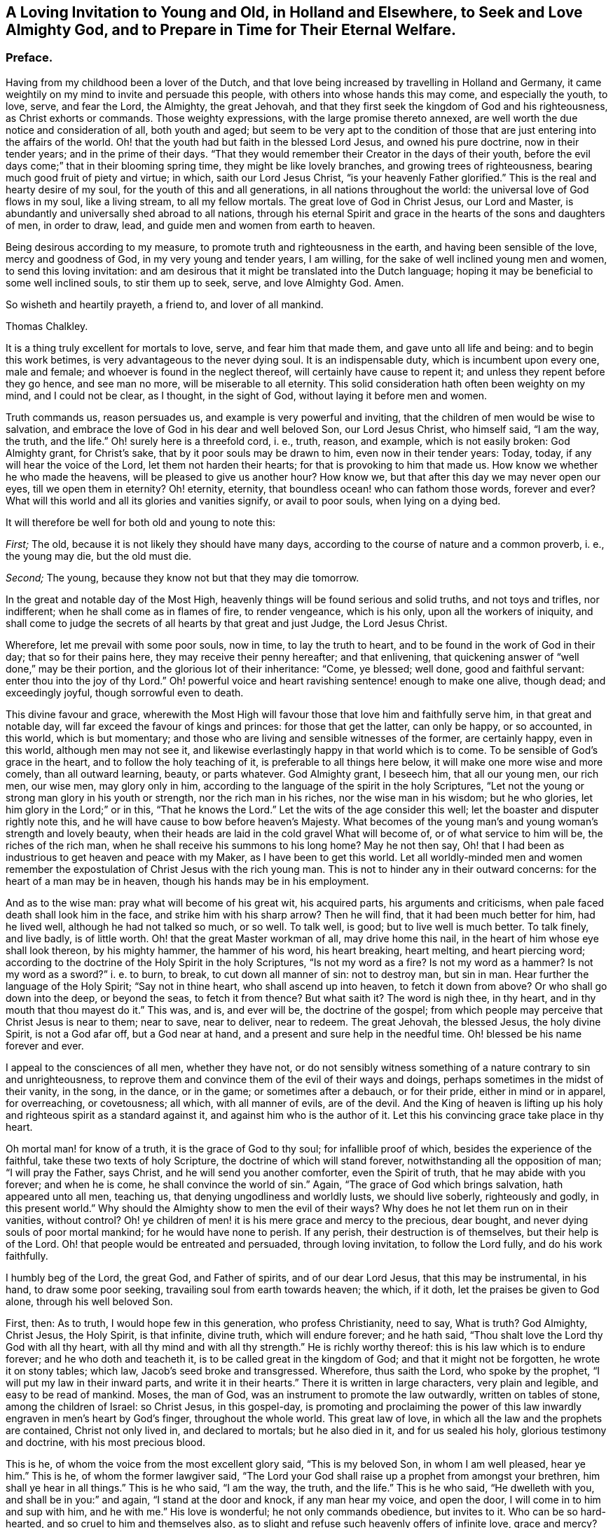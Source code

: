 [short="A Loving Invitation to Young and Old"]
== A Loving Invitation to Young and Old, in Holland and Elsewhere, to Seek and Love Almighty God, and to Prepare in Time for Their Eternal Welfare.

[.centered]
=== Preface.

Having from my childhood been a lover of the Dutch,
and that love being increased by travelling in Holland and Germany,
it came weightily on my mind to invite and persuade this people,
with others into whose hands this may come, and especially the youth, to love, serve,
and fear the Lord, the Almighty, the great Jehovah,
and that they first seek the kingdom of God and his righteousness,
as Christ exhorts or commands.
Those weighty expressions, with the large promise thereto annexed,
are well worth the due notice and consideration of all, both youth and aged;
but seem to be very apt to the condition of those
that are just entering into the affairs of the world.
Oh! that the youth had but faith in the blessed Lord Jesus, and owned his pure doctrine,
now in their tender years; and in the prime of their days.
"`That they would remember their Creator in the days of their youth,
before the evil days come;`" that in their blooming spring time,
they might be like lovely branches, and growing trees of righteousness,
bearing much good fruit of piety and virtue; in which, saith our Lord Jesus Christ,
"`is your heavenly Father glorified.`"
This is the real and hearty desire of my soul, for the youth of this and all generations,
in all nations throughout the world: the universal love of God flows in my soul,
like a living stream, to all my fellow mortals.
The great love of God in Christ Jesus, our Lord and Master,
is abundantly and universally shed abroad to all nations,
through his eternal Spirit and grace in the hearts of the sons and daughters of men,
in order to draw, lead, and guide men and women from earth to heaven.

Being desirous according to my measure, to promote truth and righteousness in the earth,
and having been sensible of the love, mercy and goodness of God,
in my very young and tender years, I am willing,
for the sake of well inclined young men and women, to send this loving invitation:
and am desirous that it might be translated into the Dutch language;
hoping it may be beneficial to some well inclined souls, to stir them up to seek, serve,
and love Almighty God.
Amen.

So wisheth and heartily prayeth, a friend to, and lover of all mankind.

[.signed-section-signature]
Thomas Chalkley.

It is a thing truly excellent for mortals to love, serve, and fear him that made them,
and gave unto all life and being: and to begin this work betimes,
is very advantageous to the never dying soul.
It is an indispensable duty, which is incumbent upon every one, male and female;
and whoever is found in the neglect thereof, will certainly have cause to repent it;
and unless they repent before they go hence, and see man no more,
will be miserable to all eternity.
This solid consideration hath often been weighty on my mind, and I could not be clear,
as I thought, in the sight of God, without laying it before men and women.

Truth commands us, reason persuades us, and example is very powerful and inviting,
that the children of men would be wise to salvation,
and embrace the love of God in his dear and well beloved Son, our Lord Jesus Christ,
who himself said, "`I am the way, the truth, and the life.`"
Oh! surely here is a threefold cord, i. e., truth, reason, and example,
which is not easily broken: God Almighty grant, for Christ`'s sake,
that by it poor souls may be drawn to him, even now in their tender years: Today, today,
if any will hear the voice of the Lord, let them not harden their hearts;
for that is provoking to him that made us.
How know we whether he who made the heavens, will be pleased to give us another hour?
How know we, but that after this day we may never open our eyes,
till we open them in eternity?
Oh! eternity, eternity, that boundless ocean! who can fathom those words,
forever and ever?
What will this world and all its glories and vanities signify, or avail to poor souls,
when lying on a dying bed.

It will therefore be well for both old and young to note this:

[.numbered-group]
====

[.numbered]
_First;_ The old, because it is not likely they should have many days,
according to the course of nature and a common proverb, i. e., the young may die,
but the old must die.

[.numbered]
_Second;_ The young, because they know not but that they may die tomorrow.

====

In the great and notable day of the Most High,
heavenly things will be found serious and solid truths, and not toys and trifles,
nor indifferent; when he shall come as in flames of fire, to render vengeance,
which is his only, upon all the workers of iniquity,
and shall come to judge the secrets of all hearts by that great and just Judge,
the Lord Jesus Christ.

Wherefore, let me prevail with some poor souls, now in time, to lay the truth to heart,
and to be found in the work of God in their day; that so for their pains here,
they may receive their penny hereafter; and that enlivening,
that quickening answer of "`well done,`" may be their portion,
and the glorious lot of their inheritance: "`Come, ye blessed; well done,
good and faithful servant: enter thou into the joy of thy Lord.`"
Oh! powerful voice and heart ravishing sentence! enough to make one alive, though dead;
and exceedingly joyful, though sorrowful even to death.

This divine favour and grace,
wherewith the Most High will favour those that love him and faithfully serve him,
in that great and notable day, will far exceed the favour of kings and princes:
for those that get the latter, can only be happy, or so accounted, in this world,
which is but momentary; and those who are living and sensible witnesses of the former,
are certainly happy, even in this world, although men may not see it,
and likewise everlastingly happy in that world which is to come.
To be sensible of God`'s grace in the heart, and to follow the holy teaching of it,
is preferable to all things here below, it will make one more wise and more comely,
than all outward learning, beauty, or parts whatever.
God Almighty grant, I beseech him, that all our young men, our rich men, our wise men,
may glory only in him, according to the language of the spirit in the holy Scriptures,
"`Let not the young or strong man glory in his youth or strength,
nor the rich man in his riches, nor the wise man in his wisdom; but he who glories,
let him glory in the Lord;`" or in this, "`That he knows the Lord.`"
Let the wits of the age consider this well;
let the boaster and disputer rightly note this,
and he will have cause to bow before heaven`'s Majesty.
What becomes of the young man`'s and young woman`'s strength and lovely beauty,
when their heads are laid in the cold gravel What will become of,
or of what service to him will be, the riches of the rich man,
when he shall receive his summons to his long home?
May he not then say,
Oh! that I had been as industrious to get heaven and peace with my Maker,
as I have been to get this world.
Let all worldly-minded men and women remember the expostulation
of Christ Jesus with the rich young man.
This is not to hinder any in their outward concerns:
for the heart of a man may be in heaven, though his hands may be in his employment.

And as to the wise man: pray what will become of his great wit, his acquired parts,
his arguments and criticisms, when pale faced death shall look him in the face,
and strike him with his sharp arrow?
Then he will find, that it had been much better for him, had he lived well,
although he had not talked so much, or so well.
To talk well, is good; but to live well is much better.
To talk finely, and live badly,
is of little worth. Oh! that the great Master workman of all, may drive home this nail,
in the heart of him whose eye shall look thereon, by his mighty hammer,
the hammer of his word, his heart breaking, heart melting, and heart piercing word;
according to the doctrine of the Holy Spirit in the holy Scriptures,
"`Is not my word as a fire?
Is not my word as a hammer?
Is not my word as a sword?`" i. e. to burn, to break,
to cut down all manner of sin: not to destroy man,
but sin in man.
Hear further the language of the Holy Spirit; "`Say not in thine heart,
who shall ascend up into heaven, to fetch it down from above?
Or who shall go down into the deep, or beyond the seas, to fetch it from thence?
But what saith it?
The word is nigh thee, in thy heart, and in thy mouth that thou mayest do it.`"
This was, and is, and ever will be, the doctrine of the gospel;
from which people may perceive that Christ Jesus is near to them; near to save,
near to deliver, near to redeem.
The great Jehovah, the blessed Jesus, the holy divine Spirit, is not a God afar off,
but a God near at hand, and a present and sure help in the needful time.
Oh! blessed be his name forever and ever.

I appeal to the consciences of all men, whether they have not,
or do not sensibly witness something of a nature contrary to sin and unrighteousness,
to reprove them and convince them of the evil of their ways and doings,
perhaps sometimes in the midst of their vanity, in the song, in the dance,
or in the game; or sometimes after a debauch, or for their pride,
either in mind or in apparel, for overreaching, or covetousness; all which,
with all manner of evils, are of the devil.
And the King of heaven is lifting up his holy and
righteous spirit as a standard against it,
and against him who is the author of it.
Let this his convincing grace take place in thy heart.

Oh mortal man! for know of a truth, it is the grace of God to thy soul;
for infallible proof of which, besides the experience of the faithful,
take these two texts of holy Scripture, the doctrine of which will stand forever,
notwithstanding all the opposition of man; "`I will pray the Father, says Christ,
and he will send you another comforter, even the Spirit of truth,
that he may abide with you forever; and when he is come,
he shall convince the world of sin.`"
Again, "`The grace of God which brings salvation, hath appeared unto all men,
teaching us, that denying ungodliness and worldly lusts, we should live soberly,
righteously and godly, in this present world.`"
Why should the Almighty show to men the evil of their ways?
Why does he not let them run on in their vanities, without control?
Oh! ye children of men! it is his mere grace and mercy to the precious, dear bought,
and never dying souls of poor mortal mankind; for he would have none to perish.
If any perish, their destruction is of themselves, but their help is of the Lord.
Oh! that people would be entreated and persuaded, through loving invitation,
to follow the Lord fully, and do his work faithfully.

I humbly beg of the Lord, the great God, and Father of spirits,
and of our dear Lord Jesus, that this may be instrumental, in his hand,
to draw some poor seeking, travailing soul from earth towards heaven; the which,
if it doth, let the praises be given to God alone, through his well beloved Son.

First, then: As to truth, I would hope few in this generation, who profess Christianity,
need to say,
What is truth?
God Almighty, Christ Jesus, the Holy Spirit, is that infinite, divine truth,
which will endure forever; and he hath said,
"`Thou shalt love the Lord thy God with all thy heart,
with all thy mind and with all thy strength.`"
He is richly worthy thereof: this is his law which is to endure forever;
and he who doth and teacheth it, is to be called great in the kingdom of God;
and that it might not be forgotten, he wrote it on stony tables; which law,
Jacob`'s seed broke and transgressed.
Wherefore, thus saith the Lord, who spoke by the prophet,
"`I will put my law in their inward parts, and write it in their hearts.`"
There it is written in large characters, very plain and legible,
and easy to be read of mankind.
Moses, the man of God, was an instrument to promote the law outwardly,
written on tables of stone, among the children of Israel: so Christ Jesus,
in this gospel-day,
is promoting and proclaiming the power of this law
inwardly engraven in men`'s heart by God`'s finger,
throughout the whole world.
This great law of love, in which all the law and the prophets are contained,
Christ not only lived in, and declared to mortals; but he also died in it,
and for us sealed his holy, glorious testimony and doctrine,
with his most precious blood.

This is he, of whom the voice from the most excellent glory said,
"`This is my beloved Son, in whom I am well pleased, hear ye him.`"
This is he, of whom the former lawgiver said,
"`The Lord your God shall raise up a prophet from amongst your brethren,
him shall ye hear in all things.`"
This is he who said, "`I am the way, the truth, and the life.`"
This is he who said, "`He dwelleth with you, and shall be in you:`" and again,
"`I stand at the door and knock, if any man hear my voice, and open the door,
I will come in to him and sup with him, and he with me.`"
His love is wonderful; he not only commands obedience, but invites to it.
Who can be so hard-hearted, and so cruel to him and themselves also,
as to slight and refuse such heavenly offers of infinite love, grace and mercy?
The spirit and the bride say, come; and all that are athirst may come and drink freely,
and buy heavenly milk and rich wine, without money or any outward price.

Secondly, Touching reason:
it is very reasonable that we should serve and love God Almighty,
in the space of time that we have in this world, and work the works of piety and virtue,
because there is solid peace therein: here none can make afraid,
but the soul is calm and quiet, being anchored in a safe harbour.
Here no law can take hold of us.
If any should imagine that there are no future rewards or punishments,
which no mortal can do without blushing or self-condemnation, as I conceive;
yet a life of holiness is a much better life, even for the body,
for its health and most sweet repose, and for pleasure that is solid, and not flashy;
and for its outward tranquillity in every respect.
I appeal to the reasoning wits of the age,
whether the above be not a great and undeniable truth: besides, all true men and women,
in practising as above, have a living hope and faith, through and in Christ,
of a glorious rest in eternity, which is very reasonable to believe.
Christ wrought such wonderful works and mighty miracles,
which before were never wrought by man on earth;
so that those must needs be self-condemned that believe not in him, his works and grace.

There is no writ nor wit in the whole world, that can, or ever will be able to make void,
or lay waste the mighty and miraculous works of truth,
which were done by the blessed Jesus.
Moses was a mighty man of God, and highly favoured and greatly beloved of him,
and did many mighty works; yet Christ exceeded him, as also did his dispensation.
Moses went through the sea: Christ went upon the sea.
Moses prayed for bread from heaven, and it was given in abundance;
Christ with a few small fishes and seven loaves, fed many thousands,
which was unreasonable to expect, but from a divine hand.
Moses prayed for water for the people: Christ made wine, and admirable wine too,
even of water.
Moses preached the law and judgment to Israel only; but Christ Jesus preached grace,
mercy, peace and truth, not only to Israel, but also to all the world,
through divine faith in God, in and through repentance, and the work of the spirit.
Oh! is not here reason and truth pleading with, and persuading poor creatures to love,
serve and follow, reverence and fear, their Creator.

It is likely some such doctrine as this might better please the sparks of the age,
and the jolly young men and maidens up and down in the world, viz: "`Rejoice,
Oh! young man and young woman, and let thy heart cheer thee in the days of thy youth;
follow the desire of thy heart, and the sight of thine eyes:`" But let them remember,
that for all these things God will bring them to judgment:
they must surely come to judgment.
They will have it inwardly and secretly in their hearts, here in this world,
notwithstanding they may endeavour to hide it from men;
but they cannot hide it from Heaven, from the all-seeing,
heart-piercing eye of the holy One: "`He who inhabits eternity,
whose dwelling is in the light; and whose eye goes through the earth,
beholding the good and the evil;`" sees them at all times,
and without repentance they will have condemnation without end,
in the world that is to come.
Let the youth and aged seriously consider it.

And further,
let them call to mind the great and heavy judgments
that have fallen upon wicked and ungodly men,
many of which were foretold by the messengers of heaven,
and came to pass according to their sayings, viz: the flood of waters,
which destroyed the old world, which the very Indians in America have a notable idea of,
handed down to them by the tradition of their fathers to this day.
The destruction of the land and inhabitants of Sodom and Gomorrah,
and the thousands of thousands that have been destroyed in battles, which will still be,
and continue to the world`'s end, unless people come into the love of God,
which will teach them to love one another,
and into the faith and doctrine of the Prince of Peace, which is, "`To do unto all men,
as we would have them do unto us,`" and to "`do good
for evil;`" which to be sure is not to destroy.
Likewise the destruction of Jerusalem and scattering of the Jews,
the seed of faithful Abraham; and divers terrible earthquakes,
which have happened in these latter ages of the world;
some of the dreadful ruins of which I have seen in my travels.
Surely there is much reason to walk in reverence
and holy fear before the great Lord of all:
he who made the heavens and the earth, the seas and the fountains of water,
and hath given life and breath to all that move therein,
can take it from them at his pleasure, in the twinkling of an eye.

Oh! happy are all those who live and dwell in the holy fear of God,
and in the self-denying life of Jesus: no greater happiness or felicity,
than to be one of these.
Let my soul dwell here, and be in unity and fellowship with all such forever.

As to the third and last part of the argument, viz: example; which, as the proverb says,
is above precept.
Good example is very taking with many,
and often happens to be very affecting to the younger sort more particularly:
for they look out much at others,
and take great notice of the words and conduct of their elders and superiors.
Jacob was a good example to his great family: he was a pious affectionate father,
a loving husband, a faithful servant, and an obedient son:
the history of his life and travels in holy Scripture is affecting.
He sought God betimes; and how humble,
how lowly did he behave himself in his pilgrimage! his father and mother called him,
and bid him go; he does it without any replies to the contrary;
not like some of the youth of this age.

Being benighted on his way, he lays himself down; his pillow was hard, but his bed large,
and the heavens were his curtains; his sleep was sweet, and his dream precious.
In which sleep he sees angels; and when he awakes, he says,
"`Surely this is none other than the house of God and the gate of heaven.`"
The condition of his covenant with his Maker, as to outward things,
was as small as well could be, viz: Bread to eat, and raiment to put on,
and the presence of his Maker, with his blessing.
This was when he was about to set up for himself in the world: his mind was not high,
neither sought he after great things; notwithstanding which,
the Almighty gave him abundance.
So onward he went, and came to Laban, and became his servant.
I could wish that all young people, who are servants,
would follow his steps in faithfulness, then might they be a blessing to their masters,
as he was to his.

I ever observed in my travels, having travelled much in divers nations,
and made many observations, that Almighty God hath greatly blessed obedient,
industrious children and servants; which observation,
I hope will be of good use to the world, if well considered.
And on the other hand, I have taken notice of the contrary,
and have perfectly understood,
that God`'s hand hath been manifestly against those
who have been disobedient and ill natured,
and idle; which may be an useful caution to all.

The Lord blessed the good service and faithful industry of this his servant,
with great increase; as also with many children,
for whom he was concerned even to the very last; and like a pious and godly father,
prayed to the Lord for their preservation,
and was zealously concerned to cleanse his family from superstition and idolatry;
and call them to go up to Bethel, the house of God,
Oh! that all heads of families would be concerned for their posterity,
and seek God and the things of his kingdom, for their children and servants,
more than the things of this world; there being too much care for the one,
and too little for the other, generally speaking; so that there is need of this caution.
This good man was not only concerned for his family in his life,
but even at his death also: waiting for the salvation of God, and being sensible of it,
he very livingly and sensibly blessed his seed,
and was opened in faith to speak exactly to each of their states and conditions.
I refer to the history of it in holy Scripture,
the which I believe will be affecting to pious minds.

What a race he left behind! all his twelve sons were patriarchs,
and fathers of many people, who were highly favoured of God, and had been to this day,
had they walked in the steps of their fathers, Abraham, Isaac, and Jacob;
from whom came many valiant and noble men for God; as Moses, Joshua, Samuel, David,
Solomon, Josiah, Elijah, and Elisha; also the holy blessed Star and Sun of righteousness,
Holy Jesus, whom the degenerate offspring of good old Israel, slew and hanged on a tree.
The holy apostles also, were great examples of virtue; as well as the blessed martyrs,
and many modern good men might be brought in for inviting examples,
to stir up the minds of men and women, to serve, love and follow the Lord,
and to believe in him, and in his dear Son,
and in the appearance of his grace working in the soul,
in order to convince and convert them.

To be particular in all the above instances,
would swell this far beyond what is intended;
and considering the many and large volumes that are in the world,
though a large door is opened before me, yet I am now willing to conclude,
and recommend the work, with the reader, to the grace of God,
in and through his dear Son Christ Jesus, our great example: to whom with the Father,
through the divine Spirit, be glory forever.

[.signed-section-signature]
Thomas Chalkley.

[.signed-section-context-close]
Written at Frederickstadt, in Holstein.
